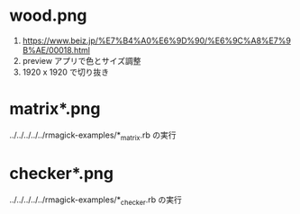 * wood.png

1. https://www.beiz.jp/%E7%B4%A0%E6%9D%90/%E6%9C%A8%E7%9B%AE/00018.html
2. preview アプリで色とサイズ調整
3. 1920 x 1920 で切り抜き

* matrix*.png

../../../../../rmagick-examples/*_matrix.rb の実行

* checker*.png

../../../../../rmagick-examples/*_checker.rb の実行
